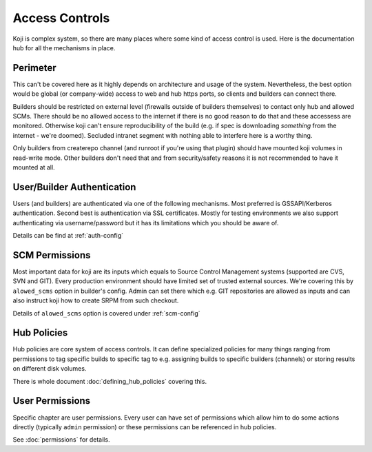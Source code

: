 ===============
Access Controls
===============

Koji is complex system, so there are many places where some kind of access
control is used. Here is the documentation hub for all the mechanisms in place.

Perimeter
=========

This can't be covered here as it highly depends on architecture and usage of the
system. Nevertheless, the best option would be global (or company-wide) access
to web and hub https ports, so clients and builders can connect there.

Builders should be restricted on external level (firewalls outside of builders
themselves) to contact only hub and allowed SCMs.  There should be no allowed
access to the internet if there is no good reason to do that and these accessess
are monitored. Otherwise koji can't ensure reproducibility of the build (e.g. if
spec is downloading *something* from the internet - we're doomed). Secluded
intranet segment with nothing able to interfere here is a worthy thing.

Only builders from createrepo channel (and runroot if you're using that plugin)
should have mounted koji volumes in read-write mode. Other builders don't need
that and from security/safety reasons it is not recommended to have it mounted
at all.

User/Builder Authentication
===========================

Users (and builders) are authenticated via one of the following mechanisms. Most
preferred is GSSAPI/Kerberos authentication. Second best is authentication via
SSL certificates. Mostly for testing environments we also support authenticating via
username/password but it has its limitations which you should be aware of.

Details can be find at :ref:`auth-config`

SCM Permissions
===============

Most important data for koji are its inputs which equals to Source Control
Management systems (supported are CVS, SVN and GIT). Every production
environment should have limited set of trusted external sources. We're covering
this by ``alowed_scms`` option in builder's config. Admin can set there which
e.g. GIT repositories are allowed as inputs and can also instruct koji how to
create SRPM from such checkout.

Details of ``alowed_scms`` option is covered under :ref:`scm-config`


Hub Policies
============

Hub policies are core system of access controls. It can define specialized
policies for many things ranging from permissions to tag specific builds to
specific tag to e.g. assigning builds to specific builders (channels) or storing
results on different disk volumes.

There is whole document :doc:`defining_hub_policies` covering this.

User Permissions
================

Specific chapter are user permissions. Every user can have set of permissions
which allow him to do some actions directly (typically ``admin`` permission) or
these permissions can be referenced in hub policies.

See :doc:`permissions` for details.
